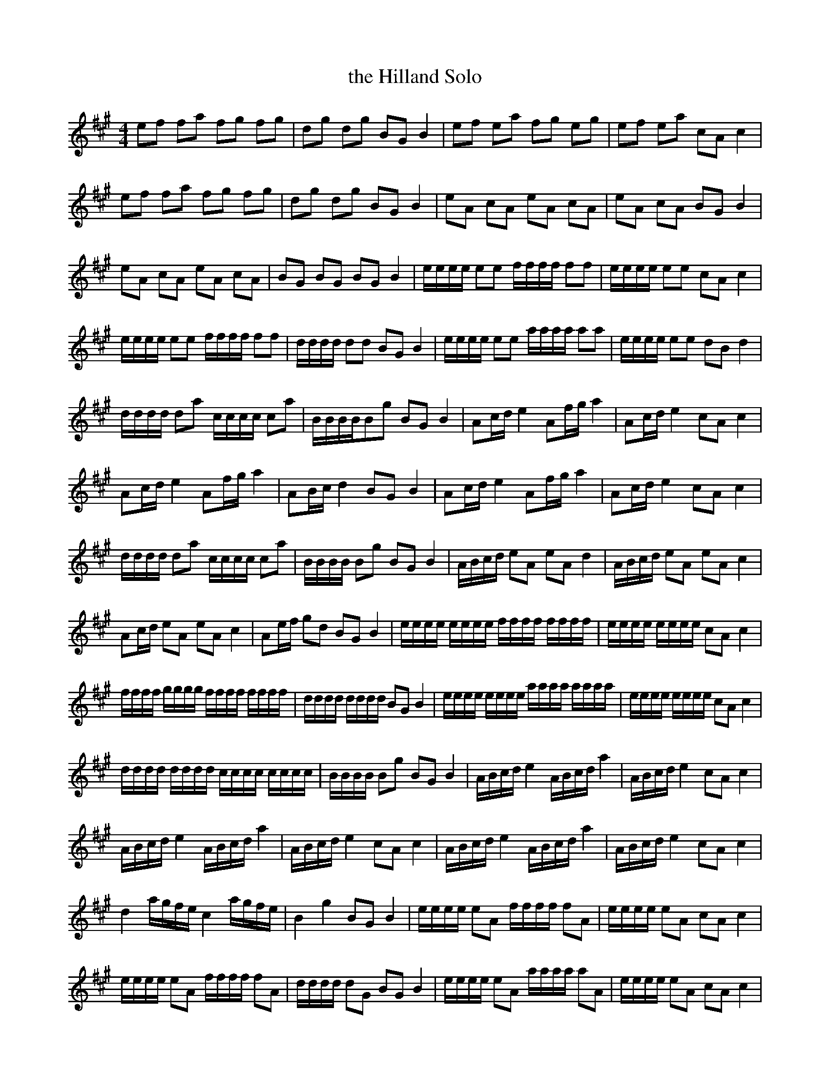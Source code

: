 X:52
T:the Hilland Solo
M:4/4
L:1/8
S: 8: MCJLSH3 http://www.cpartington.plus.com/links/Walsh.abc
Z: Pete Stewart 2004
N:aka Dunbroon(RC)
B: Walsh "Third Book of the most Celebrated jiggs, Lancashire hornpipes, ..."
K:A
ef fa fg fg | dg dg BGB2 | ef ea fg eg | ef ea cAc2 |
ef fa fg fg | dg dg BGB2 | eA cA eA cA | eA cA BG B2 |
eA cA eA cA | BG BG BG B2 | e/e/e/e/ ee f/f/f/f/ ff | e/e/e/e/  ee cAc2 |
e/e/e/e/ ee f/f/f/f/ ff | d/d/d/d/ dd BGB2 | e/e/e/e/ ee a/a/a/a/ aa | e/e/e/e/ ee dBd2 |
d/d/d/d/ da c/c/c/c/ ca | B/B/B/B/Bg BGB2 | Ac/d/e2 Af/g/a2 | Ac/d/e2cAc2 |
Ac/d/e2 Af/g/a2 | AB/c/d2BGB2 | Ac/d/e2 Af/g/a2 | Ac/d/e2cAc2 |
d/d/d/d/ da c/c/c/c/ ca | B/B/B/B/ Bg BGB2 | A/B/c/d/ eA eA d2 | A/B/c/d/ eA eA c2 |
Ac/d/ eA eAc2 | Ae/f/ gd BGB2 | e/e/e/e/ e/e/e/e/ f/f/f/f/ f/f/f/f/ | e/e/e/e/ e/e/e/e/ cAc2 |
f/f/f/f/ g/g/g/g/  f/f/f/f/ f/f/f/f/ | d/d/d/d/ d/d/d/d/ BGB2 | e/e/e/e/ e/e/e/e/ a/a/a/a/ a/a/a/a/ | e/e/e/e/ e/e/e/e/ cAc2 |
d/d/d/d/ d/d/d/d/ c/c/c/c/ c/c/c/c/ | B/B/B/B/ Bg BGB2 | A/B/c/d/e2 A/B/c/d/a2 | A/B/c/d/e2cAc2 |
A/B/c/d/e2 A/B/c/d/a2 | A/B/c/d/e2cAc2 | A/B/c/d/e2 A/B/c/d/a2 | A/B/c/d/e2cAc2 |
d2a/g/f/e/ c2a/g/f/e/ | B2g2BGB2 | e/e/e/e/ eA f/f/f/f/ fA | e/e/e/e/ eA cA c2 |
e/e/e/e/ eA f/f/f/f/ fA | d/d/d/d/ dG BGB2 | e/e/e/e/ eA a/a/a/a/ aA | e/e/e/e/ eA cA c2 |
d/d/d/d/ da c/c/c/c/ ca | B/B/B/B/ Bg BGB2 | eA d/c/B/A/ eA d/c/B/A/ | eA d/c/B/A/ d/c/B/A/ B2 |
eA d/c/B/A/ eA d/c/B/A/ | BG BG BG B2 | A/B/c/d/ e/f/g/e/a4 ||

